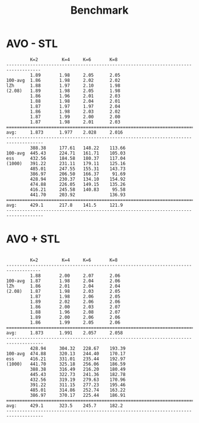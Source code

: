 #+title: Benchmark

# AVO:
#         N |   2  |   4  |   6  |   8
#           ,------+------+------+------
# log Z hat | 1.88 | 1.99 | 2.05 | 2.06
#       ESS |  426 |  291 |  285 |  295

* AVO - STL
#+begin_example
         K=2         K=4     K=6       K=8
-----------------------------------------------------------------------------------
         1.89       1.98     2.05      2.05
100-avg  1.86       1.98     2.02      2.02
lZh      1.88       1.97     2.10      1.98
(2.08)   1.89       1.98     2.05      1.98
         1.86       1.96     2.01      2.03
         1.88       1.98     2.04      2.01
         1.87       1.97     1.97      2.04
         1.86       1.98     2.03      2.02
         1.87       1.99     2.00      2.00
         1.87       1.98     2.01      2.03
====================================================================================
avg:     1.873      1.977    2.028     2.016
------------------------------------------------------------------------------------
         388.38     177.61   148.22    113.66
100-avg  445.43     224.71   161.71    105.03
ess      432.56     184.58   180.37    117.04
(1000)   391.22     231.11   179.11    125.16
         485.01     247.55   155.31    143.73
         386.97     206.50   166.37     91.69
         428.94     230.37   134.10    154.92
         474.88     226.05   149.15    135.26
         416.21     245.58   140.83     95.58
         441.70     203.92             136.93
====================================================================================
avg:     429.1      217.8    141.5     121.9
------------------------------------------------------------------------------------
#+end_example

* AVO + STL
#+begin_example

         K=2         K=4     K=6       K=8
-----------------------------------------------------------------------------------
         1.88       2.00     2.07      2.06
100-avg  1.87       1.98     2.04      2.06
lZh      1.86       2.01     2.04      2.04
(2.08)   1.87       1.98     2.03      2.05
         1.87       1.98     2.06      2.05
         1.89       2.02     2.06      2.06
         1.86       2.00     2.03      2.07
         1.88       1.96     2.08      2.07
         1.89       2.00     2.06      2.06
         1.86       1.99     2.05      2.06
====================================================================================
avg:     1.873      1.991    2.057     2.058
------------------------------------------------------------------------------------
         428.94     304.32   228.67    193.39
100-avg  474.88     320.13   244.40    170.17
ess      416.21     331.01   235.44    192.97
(1000)   441.70     325.18   256.06    186.59
         388.38     316.49   216.20    180.49
         445.43     322.73   241.36    182.78
         432.56     319.19   279.63    170.96
         391.22     311.15   277.23    195.46
         485.01     314.86   252.74    163.22
         386.97     370.17   225.44    186.91
====================================================================================
avg:     429.1      323.5    245.7     182.2
------------------------------------------------------------------------------------
#+end_example

